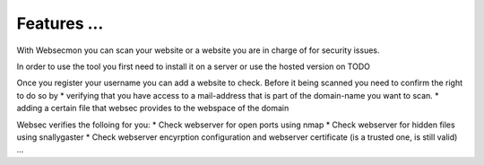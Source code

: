 Features ...
==============

With Websecmon you can scan your website or a website you are in charge of for security issues.

In order to use the tool you first need to install it on a server or use the hosted version on TODO

Once you register your username you can add a website to check.
Before it being scanned you need to confirm the right to do so by 
* verifying that you have access to a mail-address that is part of the domain-name you want to scan.
* adding a certain file that websec provides to the webspace of the domain

Websec verifies the folloing for you:
* Check webserver for open ports using nmap
* Check webserver for hidden files using snallygaster
* Check webserver encyrption configuration and webserver certificate (is a trusted one, is still valid)
...


